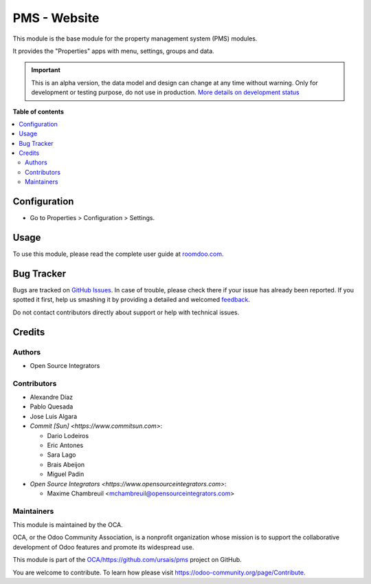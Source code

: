 =============
PMS - Website
=============

.. !!!!!!!!!!!!!!!!!!!!!!!!!!!!!!!!!!!!!!!!!!!!!!!!!!!!
   !! This file is generated by oca-gen-addon-readme !!
   !! changes will be overwritten.                   !!
   !!!!!!!!!!!!!!!!!!!!!!!!!!!!!!!!!!!!!!!!!!!!!!!!!!!!

.. |badge1| image:: https://img.shields.io/badge/maturity-Alpha-red.png
    :target: https://odoo-community.org/page/development-status
    :alt: Alpha
.. |badge2| image:: https://img.shields.io/badge/licence-AGPL--3-blue.png
    :target: http://www.gnu.org/licenses/agpl-3.0-standalone.html
    :alt: License: AGPL-3
.. |badge3| image:: https://img.shields.io/badge/github-OCA%2Fhttps://github.com/ursais/pms-lightgray.png?logo=github
    :target: https://github.com/OCA/https://github.com/ursais/pms/tree/14.0-ADD-pms_website/pms_website
    :alt: OCA/https://github.com/ursais/pms
.. |badge4| image:: https://img.shields.io/badge/weblate-Translate%20me-F47D42.png
    :target: https://translation.odoo-community.org/projects/https://github.com/ursais/pms-14-0-ADD-pms_website/https://github.com/ursais/pms-14-0-ADD-pms_website-pms_website
    :alt: Translate me on Weblate

|badge1| |badge2| |badge3| |badge4| 

This module is the base module for the property management system (PMS) modules.

It provides the "Properties" apps with menu, settings, groups and data.

.. IMPORTANT::
   This is an alpha version, the data model and design can change at any time without warning.
   Only for development or testing purpose, do not use in production.
   `More details on development status <https://odoo-community.org/page/development-status>`_

**Table of contents**

.. contents::
   :local:

Configuration
=============

* Go to Properties > Configuration > Settings.

Usage
=====

To use this module, please read the complete user guide at `<roomdoo.com>`_.

Bug Tracker
===========

Bugs are tracked on `GitHub Issues <https://github.com/OCA/https://github.com/ursais/pms/issues>`_.
In case of trouble, please check there if your issue has already been reported.
If you spotted it first, help us smashing it by providing a detailed and welcomed
`feedback <https://github.com/OCA/https://github.com/ursais/pms/issues/new?body=module:%20pms_website%0Aversion:%2014.0-ADD-pms_website%0A%0A**Steps%20to%20reproduce**%0A-%20...%0A%0A**Current%20behavior**%0A%0A**Expected%20behavior**>`_.

Do not contact contributors directly about support or help with technical issues.

Credits
=======

Authors
~~~~~~~

* Open Source Integrators

Contributors
~~~~~~~~~~~~

* Alexandre Díaz
* Pablo Quesada
* Jose Luis Algara
* `Commit [Sun] <https://www.commitsun.com>`:

  * Dario Lodeiros
  * Eric Antones
  * Sara Lago
  * Brais Abeijon
  * Miguel Padin

* `Open Source Integrators <https://www.opensourceintegrators.com>`:

  * Maxime Chambreuil <mchambreuil@opensourceintegrators.com>

Maintainers
~~~~~~~~~~~

This module is maintained by the OCA.

.. image:: https://odoo-community.org/logo.png
   :alt: Odoo Community Association
   :target: https://odoo-community.org

OCA, or the Odoo Community Association, is a nonprofit organization whose
mission is to support the collaborative development of Odoo features and
promote its widespread use.

This module is part of the `OCA/https://github.com/ursais/pms <https://github.com/OCA/https://github.com/ursais/pms/tree/14.0-ADD-pms_website/pms_website>`_ project on GitHub.

You are welcome to contribute. To learn how please visit https://odoo-community.org/page/Contribute.
